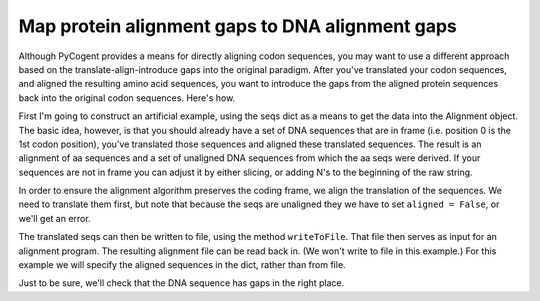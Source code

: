 Map protein alignment gaps to DNA alignment gaps
================================================

.. sectionauthor:: Gavin Huttley

Although PyCogent provides a means for directly aligning codon sequences, you may want to use a different approach based on the translate-align-introduce gaps into the original paradigm. After you've translated your codon sequences, and aligned the resulting amino acid sequences, you want to introduce the gaps from the aligned protein sequences back into the original codon sequences. Here's how.

.. doctest::

    >>> from cogent import LoadSeqs, DNA, PROTEIN

First I'm going to construct an artificial example, using the seqs dict as a means to get the data into the Alignment object. The basic idea, however, is that you should already have a set of DNA sequences that are in frame (i.e. position 0 is the 1st codon position), you've translated those sequences and aligned these translated sequences. The result is an alignment of aa sequences and a set of unaligned DNA sequences from which the aa seqs were derived. If your sequences are not in frame you can adjust it by either slicing, or adding N's to the beginning of the raw string.

.. doctest::

    >>> seqs = {
    ... 'hum': 'AAGCAGATCCAGGAAAGCAGCGAGAATGGCAGCCTGGCCGCGCGCCAGGAGAGGCAGGCCCAGGTCAACCTCACT',
    ... 'mus': 'AAGCAGATCCAGGAGAGCGGCGAGAGCGGCAGCCTGGCCGCGCGGCAGGAGAGGCAGGCCCAAGTCAACCTCACG',
    ... 'rat': 'CTGAACAAGCAGCCACTTTCAAACAAGAAA'}
    >>> unaligned_DNA = LoadSeqs(data=seqs, moltype = DNA, aligned = False)
    >>> print unaligned_DNA.toFasta()
    >hum
    AAGCAGATCCAGGAAAGCAGCGAGAATGGCAGCCTGGCCGCGCGCCAGGAGAGGCAGGCCCAGGTCAACCTCACT
    >mus
    AAGCAGATCCAGGAGAGCGGCGAGAGCGGCAGCCTGGCCGCGCGGCAGGAGAGGCAGGCCCAAGTCAACCTCACG
    >rat
    CTGAACAAGCAGCCACTTTCAAACAAGAAA

In order to ensure the alignment algorithm preserves the coding frame, we align the translation of the sequences. We need to translate them first, but note that because the seqs are unaligned they we have to set ``aligned = False``, or we'll get an error.

.. doctest::

    >>> unaligned_aa = unaligned_DNA.getTranslation()
    >>> print unaligned_aa.toFasta()
    >hum
    KQIQESSENGSLAARQERQAQVNLT
    >mus
    KQIQESGESGSLAARQERQAQVNLT
    >rat
    LNKQPLSNKK

The translated seqs can then be written to file, using the method ``writeToFile``. That file then serves as input for an alignment program. The resulting alignment file can be read back in. (We won't write to file in this example.) For this example we will specify the aligned sequences in the dict, rather than from file.

.. doctest::

    >>> aligned_aa_seqs = {'hum': 'KQIQESSENGSLAARQERQAQVNLT',
    ... 'mus': 'KQIQESGESGSLAARQERQAQVNLT',
    ... 'rat': 'LNKQ------PLS---------NKK'}
    >>> aligned_aa = LoadSeqs(data = aligned_aa_seqs, moltype = PROTEIN)
    >>> aligned_DNA = aligned_aa.replaceSeqs(unaligned_DNA)

Just to be sure, we'll check that the DNA sequence has gaps in the right place.

.. doctest::

    >>> print aligned_DNA
    >hum
    AAGCAGATCCAGGAAAGCAGCGAGAATGGCAGCCTGGCCGCGCGCCAGGAGAGGCAGGCCCAGGTCAACCTCACT
    >rat
    CTGAACAAGCAG------------------CCACTTTCA---------------------------AACAAGAAA
    >mus
    AAGCAGATCCAGGAGAGCGGCGAGAGCGGCAGCCTGGCCGCGCGGCAGGAGAGGCAGGCCCAAGTCAACCTCACG
    <BLANKLINE>
